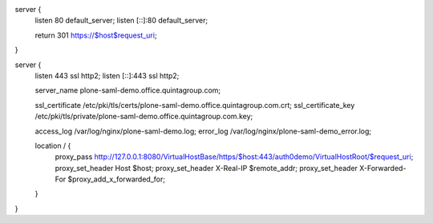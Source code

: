 server {
   listen 80 default_server;
   listen [::]:80 default_server;

   return 301 https://$host$request_uri;
}

server {
   listen 443 ssl http2;
   listen [::]:443 ssl http2;

   server_name plone-saml-demo.office.quintagroup.com;

   ssl_certificate /etc/pki/tls/certs/plone-saml-demo.office.quintagroup.com.crt;
   ssl_certificate_key /etc/pki/tls/private/plone-saml-demo.office.quintagroup.com.key;

   access_log /var/log/nginx/plone-saml-demo.log;
   error_log /var/log/nginx/plone-saml-demo_error.log;

   location / {
      proxy_pass http://127.0.0.1:8080/VirtualHostBase/https/$host:443/auth0demo/VirtualHostRoot/$request_uri;
      proxy_set_header Host $host;
      proxy_set_header X-Real-IP $remote_addr;
      proxy_set_header X-Forwarded-For $proxy_add_x_forwarded_for;
   }
}
